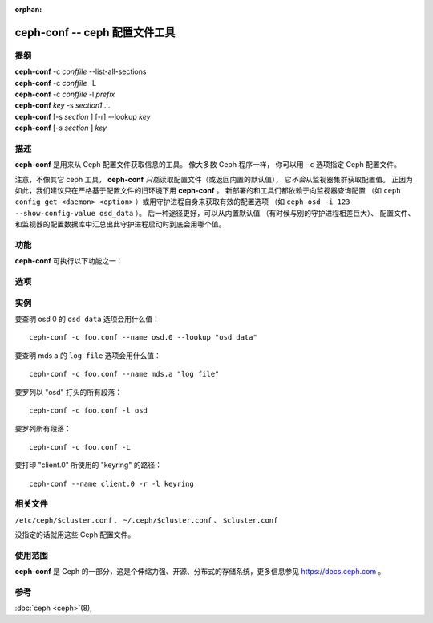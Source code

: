 :orphan:

================================
 ceph-conf -- ceph 配置文件工具
================================

.. program:: ceph-conf

提纲
====

| **ceph-conf** -c *conffile* --list-all-sections
| **ceph-conf** -c *conffile* -L
| **ceph-conf** -c *conffile* -l *prefix*
| **ceph-conf** *key* -s *section1* ...
| **ceph-conf** [-s *section* ] [-r] --lookup *key*
| **ceph-conf** [-s *section* ] *key*


描述
====

**ceph-conf** 是用来从 Ceph 配置文件获取信息的工具。
像大多数 Ceph 程序一样，
你可以用 ``-c`` 选项指定 Ceph 配置文件。

注意，不像其它 ceph 工具， **ceph-conf** *只能*\
读取配置文件（或返回内置的默认值），
它\ *不会*\ 从监视器集群获取配置值。
正因为如此，我们建议只在严格基于配置文件的旧环境下用 **ceph-conf** 。
新部署的和工具们都依赖于向监视器查询配置
（如 ``ceph config get <daemon> <option>`` ）或\
用守护进程自身来获取有效的配置选项
（如 ``ceph-osd -i 123 --show-config-value osd_data`` ）。
后一种途径更好，可以从内置默认值
（有时候与别的守护进程相差巨大）、
配置文件、和监视器的配置数据库中汇总出\
此守护进程启动时到底会用哪个值。


功能
====

**ceph-conf** 可执行以下功能之一：

.. option:: -L, --list-all-sections

   列举配置文件中所有的段落名字。

.. option:: -l, --list-sections *prefix*

   列举包含指定前缀的所有段落。例如， ``--list-sections mon``
   会罗列出所有以 ``mon`` 打头的段落。

.. option:: --lookup *key*

   搜寻并打印指定的配置信息。注：
   ``--lookup`` 是默认动作。
   如果没在命令行上指定其它动作，那就默认为查找。

.. option:: -h, --help

   打印用法摘要。


选项
====

.. option:: -c *conffile*

   指定 Ceph 配置文件。

.. option:: --filter-key *key*

   过滤段落列表，只留下与 *key* 匹配的段落。

.. option:: --filter-key-value *key* ``=`` *value*

   过滤段落列表，只留下与 *key*/*value* 对匹配的段落。

.. option:: --name *type.id*

   指定要搜寻段落的 Ceph 名字（默认为 client.admin ）。
   例如指定 ``--name osd.0`` 的话，
   将搜寻 [osd.0] 、 [osd] 、 [global] 。

.. option:: --pid *pid*

   展开选项时覆盖 ``$pid`` 。例如，
   如果一个选项配置成了 ``/var/log/$name.$pid.log`` ，
   它的值里的 ``$pid`` 部分将会被 **ceph-conf** 的 PID 替换掉，
   而不是用 ``--name`` 选项指定的进程的 PID 。

.. option:: -r, --resolve-search

   从生成的、逗号分隔的搜索列表中找出第一个存在、
   并可以打开的文件。

.. option:: --section, -s

   额外指定要搜寻的段落，
   这些段落优先于正常搜索范围。
   同样，它会返回先匹配到的条目。


实例
====

要查明 osd 0 的 ``osd data`` 选项会用什么值： ::

        ceph-conf -c foo.conf --name osd.0 --lookup "osd data"

要查明 mds a 的 ``log file`` 选项会用什么值： ::

        ceph-conf -c foo.conf --name mds.a "log file"

要罗列以 "osd" 打头的所有段落： ::

        ceph-conf -c foo.conf -l osd

要罗列所有段落： ::

        ceph-conf -c foo.conf -L

要打印 "client.0" 所使用的 "keyring" 的路径： ::

	ceph-conf --name client.0 -r -l keyring


相关文件
========

``/etc/ceph/$cluster.conf`` 、 ``~/.ceph/$cluster.conf`` 、 ``$cluster.conf``

没指定的话就用这些 Ceph 配置文件。


使用范围
========

**ceph-conf** 是 Ceph 的一部分，这是个伸缩力强、开源、分布式\
的存储系统，更多信息参见 https://docs.ceph.com 。



参考
====

:doc:`ceph <ceph>`\(8),
